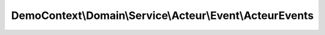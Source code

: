 ---------------------------------------------------------
DemoContext\\Domain\\Service\\Acteur\\Event\\ActeurEvents
---------------------------------------------------------

.. php:namespace: DemoContext\\Domain\\Service\\Acteur\\Event

.. php:class:: ActeurEvents

    .. php:const:: ACTEUR_EVENT_PREPERSIST

        The ACTEUR_EVENT_PREPERSIST event occurs

        The prePersist event occurs for a given entity before the respective EntityManager persist operation for that entity is executed.

    .. php:const:: ACTEUR_EVENT_POSTPERSIST

        The ACTEUR_EVENT_POSTPERSIST event occurs

        The postPersist event occurs for an entity after the entity has been made persistent. It will be invoked after the database insert operations.
        Generated primary key values are available in the postPersist event.

    .. php:const:: ACTEUR_EVENT_PREUPDATE

        The ACTEUR_EVENT_PREUPDATE event occurs

        The preUpdate event occurs before the database update operations to entity data.

    .. php:const:: ACTEUR_EVENT_POSTUPDATE

        The ACTEUR_EVENT_POSTUPDATE event occurs

        The postUpdate event occurs after the database update operations to entity data.

    .. php:const:: ACTEUR_EVENT_PREREMOVE

        The ACTEUR_EVENT_PREREMOVE event occurs

        The preRemove event occurs for a given entity before the respective EntityManager remove operation for that entity is executed.

    .. php:const:: ACTEUR_EVENT_POSTREMOVE

        The ACTEUR_EVENT_POSTREMOVE event occurs

        The postRemove event occurs for an entity after the entity has been deleted. It will be invoked after the database delete operations.

    .. php:const:: ACTEUR_EVENT_POSTLOAD

        The ACTEUR_EVENT_POSTLOAD event occurs

        The postLoad event occurs for an entity after the entity has been loaded into the current EntityManager from the database or after the refresh operation has been applied to it.

    .. php:const:: ACTEUR_EVENT_PREFLUSH

        The ACTEUR_EVENT_ONFLUSH event occurs

        The preFlush event occurs when the EntityManager#flush() operation is invoked,
        but before any changes to managed entities have been calculated. This event is always raised right after EntityManager#flush() call.

    .. php:const:: ACTEUR_EVENT_ONFLUSH

        The ACTEUR_EVENT_ONFLUSH event occurs

        The onFlush event occurs when the EntityManager#flush() operation is invoked,
        after any changes to managed entities have been determined but before any actual database operations are executed. The event is only raised if there is actually something to do for the underlying UnitOfWork. If nothing needs to be done,
        the onFlush event is not raised.

    .. php:const:: ACTEUR_EVENT_POSTFLUSH

        The ACTEUR_EVENT_ONFLUSH event occurs

        The postFlush event occurs when the EntityManager#flush() operation is invoked and after all actual database operations are executed successfully. The event is only raised if there is actually something to do for the underlying UnitOfWork. If nothing needs to be done,
        the postFlush event is not raised. The event won't be raised if an error occurs during the flush operation.

    .. php:const:: ACTEUR_EVENT_ONCLEAR

        The TRIGGER_EVENT_LOADCLASSMETADATA event occurs

        The onClear event occurs when the EntityManager#clear() operation is invoked,
        after all references to entities have been removed from the unit of work.

